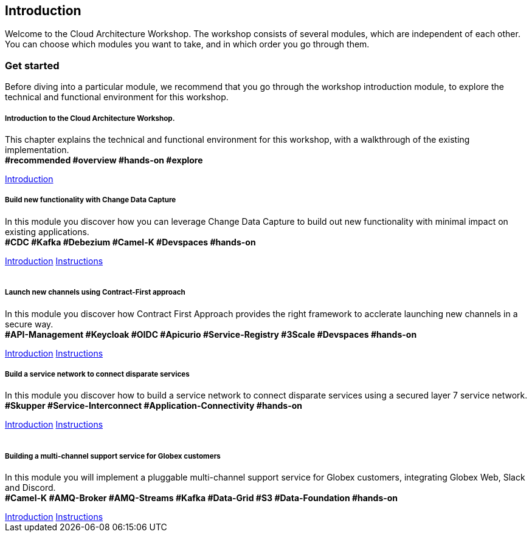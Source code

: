 ++++
<link rel="stylesheet" type="text/css" href="https://stackpath.bootstrapcdn.com/bootstrap/4.3.1/css/bootstrap.min.css">
++++

== Introduction
Welcome to the Cloud Architecture Workshop. The workshop consists of several modules, which are independent of each other. You can choose which modules you want to take, and in which order you go through them.

=== Get started
Before diving into a particular module, we recommend that you go through the workshop introduction module, to explore the technical and functional environment for this workshop.



++++
<div class="row">
  <div class="col-sm-6">
    <div class="card">
      <div class="card-body">
        <h5 class="card-title">Introduction to the Cloud Architecture Workshop.</h5>
        <p class="card-text">This chapter explains the technical and functional environment for this workshop, with a walkthrough of the existing implementation.<br>
        <b>#recommended #overview #hands-on #explore</b></p>
        <a href="/workshop/workshop-introduction" class="card-link">Introduction</a>        
      </div>
    </div>
  </div>
  <div class="col-sm-6">
    <div class="card">
      <div class="card-body">
        <h5 class="card-title">Build new functionality with Change Data Capture</h5>
        <p class="card-text">
            In this module you discover how you can leverage Change Data Capture to build out new functionality with minimal impact on existing applications.<br>
        <b>#CDC #Kafka #Debezium #Camel-K #Devspaces #hands-on</b>
        </p>
        <a href="/workshop/cdc-module" class="card-link">Introduction</a>
        <a href="/workshop/cdc-module-instructions" class="card-link">Instructions</a>
      </div>
    </div>
  </div>
</div>

<br>

<div class="row">
  <div class="col-sm-6">
    <div class="card">
      <div class="card-body">
        <h5 class="card-title">Launch new channels using Contract-First approach</h5>
        <p class="card-text">In this module you discover how Contract First Approach provides the right framework to acclerate launching new channels in a secure way.<br>
        <b>#API-Management #Keycloak #OIDC #Apicurio #Service-Registry #3Scale #Devspaces #hands-on</b></p>
        <a href="/workshop/apim-module" class="card-link">Introduction</a>
        <a href="/workshop/apim-module-instructions" class="card-link">Instructions</a>
      </div>
    </div>
  </div>
  <div class="col-sm-6">
    <div class="card">
      <div class="card-body">
        <h5 class="card-title">Build a service network to connect disparate services</h5>
        <p class="card-text">
            In this module you discover how to build a service network to connect disparate services using a secured layer 7 service network.<br>
        <b>#Skupper #Service-Interconnect #Application-Connectivity #hands-on</b>
        </p>
        <a href="/workshop/skupper-module" class="card-link">Introduction</a>
        <a href="/workshop/skupper-module-instructions" class="card-link">Instructions</a>
      </div>
    </div>
  </div>
</div>

<br>

<div class="row">
  <div class="col-sm-6">
    <div class="card">
      <div class="card-body">
        <h5 class="card-title">Building a multi-channel support service for Globex customers</h5>
        <p class="card-text">
            In this module you will implement a pluggable multi-channel support service for Globex customers, integrating Globex Web, Slack and Discord.<br>
        <b>#Camel-K #AMQ-Broker #AMQ-Streams #Kafka #Data-Grid  #S3 #Data-Foundation #hands-on</b>
        </p>
        <a href="/workshop/camel-module" class="card-link">Introduction</a>
        <a href="/workshop/camel-module-instructions" class="card-link">Instructions</a>
      </div>
    </div>
  </div>
  
</div>
++++



